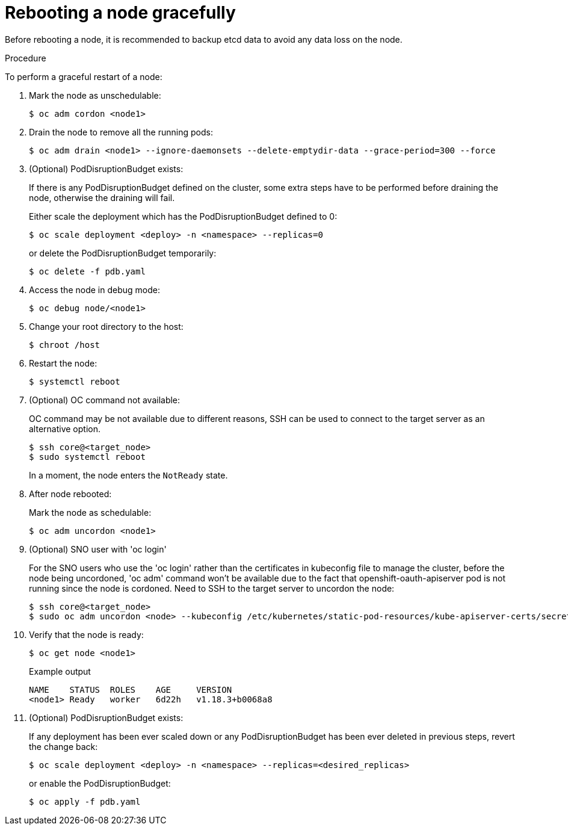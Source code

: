 // Module included in the following assemblies:
//
// * nodes/nodes-nodes-rebooting.adoc

[id="nodes-nodes-rebooting-gracefully_{context}"]
= Rebooting a node gracefully

Before rebooting a node, it is recommended to backup etcd data to avoid any data loss on the node.

.Procedure

To perform a graceful restart of a node:

. Mark the node as unschedulable:
+
[source,terminal]
----
$ oc adm cordon <node1>
----

. Drain the node to remove all the running pods:
+
[source,terminal]
----
$ oc adm drain <node1> --ignore-daemonsets --delete-emptydir-data --grace-period=300 --force
----

. (Optional) PodDisruptionBudget exists:

+ 
If there is any PodDisruptionBudget defined on the cluster, some extra steps have to be performed before draining the node, otherwise the draining will fail.

+
Either scale the deployment which has the PodDisruptionBudget defined to 0:
+
[source,terminal]
----
$ oc scale deployment <deploy> -n <namespace> --replicas=0
----

+
or delete the PodDisruptionBudget temporarily:

+
[source,terminal]
----
$ oc delete -f pdb.yaml 
----

. Access the node in debug mode:
+
[source,terminal]
----
$ oc debug node/<node1>
----


. Change your root directory to the host:
+
[source,terminal]
----
$ chroot /host
----

. Restart the node:
+
[source,terminal]
----
$ systemctl reboot
----
+

. (Optional) OC command not available:
+
OC command may be not available due to different reasons, SSH can be used to connect to the target server as an alternative option.
+
[source,terminal]
----
$ ssh core@<target_node>
$ sudo systemctl reboot
----

+
In a moment, the node enters the `NotReady` state.

. After node rebooted:

+ 
Mark the node as schedulable:

+
[source,terminal]
----
$ oc adm uncordon <node1>
----

. (Optional) SNO user with 'oc login'

+
For the SNO users who use the 'oc login' rather than the certificates in kubeconfig file to manage the cluster, before the node being uncordoned, 'oc adm' command won't be available due to the fact that openshift-oauth-apiserver pod is not running since the node is cordoned. Need to SSH to the target server to uncordon the node:

+
[source,terminal]
----
$ ssh core@<target_node>
$ sudo oc adm uncordon <node> --kubeconfig /etc/kubernetes/static-pod-resources/kube-apiserver-certs/secrets/node-kubeconfigs/localhost.kubeconfig
----

. Verify that the node is ready:
+
[source,terminal]
----
$ oc get node <node1>
----
+
.Example output
[source,terminal]
----
NAME    STATUS  ROLES    AGE     VERSION
<node1> Ready   worker   6d22h   v1.18.3+b0068a8
----

. (Optional) PodDisruptionBudget exists:

+ 
If any deployment has been ever scaled down or any PodDisruptionBudget has been ever deleted in previous steps, revert the change back:

+
[source,terminal]
----
$ oc scale deployment <deploy> -n <namespace> --replicas=<desired_replicas>
----

+
or enable the PodDisruptionBudget:

+
[source,terminal]
----
$ oc apply -f pdb.yaml 
----

